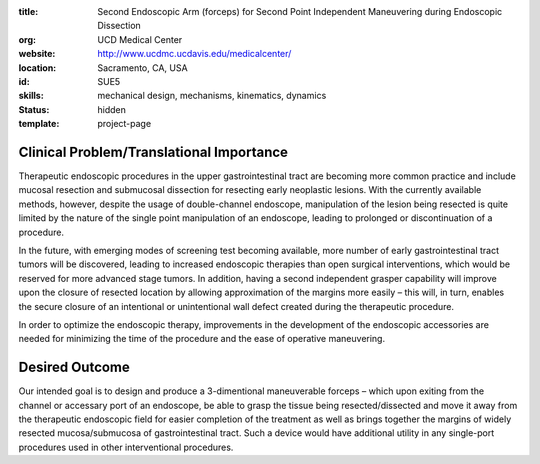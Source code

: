 :title: Second Endoscopic Arm (forceps) for Second Point Independent Maneuvering during Endoscopic Dissection
:org: UCD Medical Center
:website: http://www.ucdmc.ucdavis.edu/medicalcenter/
:location: Sacramento, CA, USA
:id: SUE5
:skills: mechanical design, mechanisms, kinematics, dynamics
:status: hidden
:template: project-page

Clinical Problem/Translational Importance
=========================================

Therapeutic endoscopic procedures in the upper gastrointestinal tract are
becoming more common practice and include mucosal resection and submucosal
dissection for resecting early neoplastic lesions. With the currently available
methods, however, despite the usage of double-channel endoscope, manipulation
of the lesion being resected is quite limited by the nature of the single point
manipulation of an endoscope, leading to prolonged or discontinuation of a
procedure.

In the future, with emerging modes of screening test becoming available, more
number of early gastrointestinal tract tumors will be discovered, leading to
increased endoscopic therapies than open surgical interventions, which would be
reserved for more advanced stage tumors. In addition, having a second
independent grasper capability will improve upon the closure of resected
location by allowing approximation of the margins more easily – this will, in
turn, enables the secure closure of an intentional or unintentional wall defect
created during the therapeutic procedure.

In order to optimize the endoscopic therapy, improvements in the development of
the endoscopic accessories are needed for minimizing the time of the procedure
and the ease of operative maneuvering.

Desired Outcome
===============

Our intended goal is to design and produce a 3-dimentional maneuverable forceps
– which upon exiting from the channel or accessary port of an endoscope, be
able to grasp the tissue being resected/dissected and move it away from the
therapeutic endoscopic field for easier completion of the treatment as well as
brings together the margins of widely resected mucosa/submucosa of
gastrointestinal tract. Such a device would have additional utility in any
single-port procedures used in other interventional procedures.
